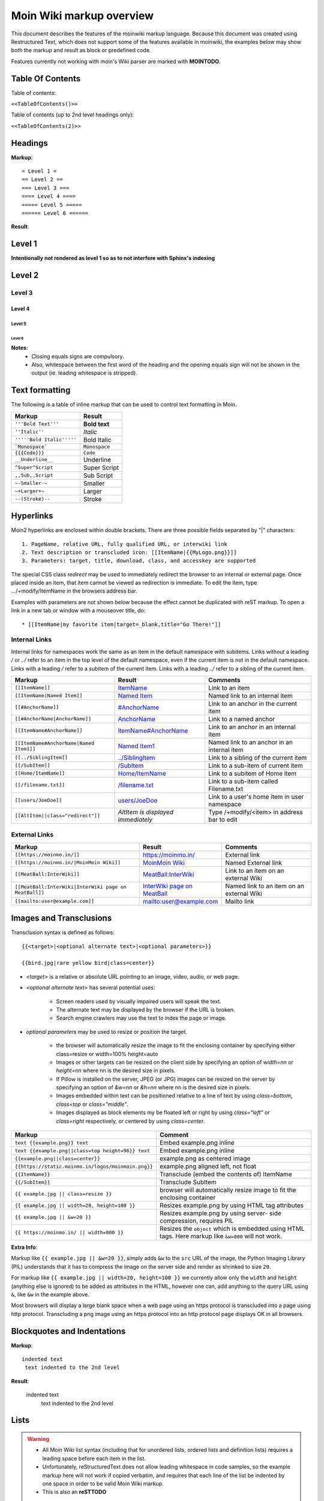 .. role:: underline
.. role:: strikethrough
.. role:: sup
.. role:: sub
.. role:: bolditalic
.. role:: smaller
.. role:: larger


==========================
Moin Wiki markup overview
==========================

This document describes the features of the moinwiki markup language.
Because this document was created using  Restructured Text, which
does not support some of the features available in moinwiki, the
examples below may show both the markup and result as block or
predefined code.

Features currently not working with moin's Wiki parser are marked
with **MOINTODO**.

Table Of Contents
=================

Table of contents:

``<<TableOfContents()>>``

Table of contents (up to 2nd level headings only):

``<<TableOfContents(2)>>``

Headings
========

**Markup**: ::

 = Level 1 =
 == Level 2 ==
 === Level 3 ===
 ==== Level 4 ====
 ===== Level 5 =====
 ====== Level 6 ======

**Result**:

Level 1
=======

**Intentionally not rendered as level 1 so as to not interfere with Sphinx's indexing**

Level 2
=======

Level 3
-------

Level 4
*******

Level 5
:::::::

Level 6
+++++++

**Notes**:
 - Closing equals signs are compulsory.
 - Also, whitespace between the first word of the heading and the
   opening equals sign will not be shown in the output (ie. leading
   whitespace is stripped).

Text formatting
===============

The following is a table of inline markup that can be used to control text
formatting in Moin.

+-------------------------------------+---------------------------------------+
| Markup                              | Result                                |
+=====================================+=======================================+
| ``'''Bold Text'''``                 | **Bold text**                         |
+-------------------------------------+---------------------------------------+
| ``''Italic''``                      | *Italic*                              |
+-------------------------------------+---------------------------------------+
| ``'''''Bold Italic'''''``           | :bolditalic:`Bold Italic`             |
+-------------------------------------+---------------------------------------+
| ```Monospace```                     | ``Monospace``                         |
+-------------------------------------+---------------------------------------+
| ``{{{Code}}}``                      | ``Code``                              |
+-------------------------------------+---------------------------------------+
| ``__Underline__``                   | :underline:`Underline`                |
+-------------------------------------+---------------------------------------+
| ``^Super^Script``                   | :sup:`Super` Script                   |
+-------------------------------------+---------------------------------------+
| ``,,Sub,,Script``                   | :sub:`Sub` Script                     |
+-------------------------------------+---------------------------------------+
| ``~-Smaller-~``                     | :smaller:`Smaller`                    |
+-------------------------------------+---------------------------------------+
| ``~+Larger+~``                      | :larger:`Larger`                      |
+-------------------------------------+---------------------------------------+
| ``--(Stroke)--``                    | :strikethrough:`Stroke`               |
+-------------------------------------+---------------------------------------+

Hyperlinks
==========

Moin2 hyperlinks are enclosed within double brackets. There are three possible
fields separated by "|" characters: ::

  1. PageName, relative URL, fully qualified URL, or interwiki link
  2. Text description or transcluded icon: [[ItemName|{{MyLogo.png}}]]
  3. Parameters: target, title, download, class, and accesskey are supported

The special CSS class `redirect` may be used to immediately redirect the browser
to an internal or external page. Once placed inside an item,
that item cannot be viewed as redirection is immediate. To edit the item,
type .../+modify/ItemName in the browsers address bar.

Examples with parameters are not shown below because the effect cannot be
duplicated with reST markup. To open a link in a new tab or window with a
mouseover title, do: ::

  * [[ItemName|my favorite item|target=_blank,title="Go There!"]]

Internal Links
--------------

Internal links for namespaces work the same as an item in the default namespace with subitems.
Links without a leading `/` or `../` refer to an item in the top level of the default namespace,
even if the current item is not in the default namespace.
Links with a leading `/` refer to a subitem of the current item. Links with a leading `../`
refer to a sibling of the current item.

+-------------------------------------------+---------------------------------------------+---------------------------------------------+
| Markup                                    | Result                                      | Comments                                    |
+===========================================+=============================================+=============================================+
| ``[[ItemName]]``                          | `ItemName <ItemName>`_                      | Link to an item                             |
+-------------------------------------------+---------------------------------------------+---------------------------------------------+
| ``[[ItemName|Named Item]]``               | `Named Item <ItemName>`_                    | Named link to an internal item              |
+-------------------------------------------+---------------------------------------------+---------------------------------------------+
| ``[[#AnchorName]]``                       | `#AnchorName <#AnchorName>`_                | Link to an anchor in the current item       |
+-------------------------------------------+---------------------------------------------+---------------------------------------------+
| ``[[#AnchorName|AnchorName]]``            | `AnchorName <#AnchorName>`_                 | Link to a named anchor                      |
+-------------------------------------------+---------------------------------------------+---------------------------------------------+
| ``[[ItemName#AnchorName]]``               | `ItemName#AnchorName <ItemName#AnchorName>`_| Link to an anchor in an internal item       |
+-------------------------------------------+---------------------------------------------+---------------------------------------------+
| ``[[ItemName#AnchorName|Named Item1]]``   | `Named Item1 <ItemName#AnchorName>`_        | Named link to an anchor in an internal item |
+-------------------------------------------+---------------------------------------------+---------------------------------------------+
| ``[[../SiblingItem]]``                    | `../SiblingItem <../SiblingItem>`_          | Link to a sibling of the current item       |
+-------------------------------------------+---------------------------------------------+---------------------------------------------+
| ``[[/SubItem]]``                          | `/SubItem </SubItem>`_                      | Link to a sub-item of current item          |
+-------------------------------------------+---------------------------------------------+---------------------------------------------+
| ``[[Home/ItemName]]``                     | `Home/ItemName <Home/ItemName>`_            | Link to a subitem of Home item              |
+-------------------------------------------+---------------------------------------------+---------------------------------------------+
| ``[[/filename.txt]]``                     | `/filename.txt </filename.txt>`_            | Link to a sub-item called Filename.txt      |
+-------------------------------------------+---------------------------------------------+---------------------------------------------+
| ``[[users/JoeDoe]]``                      | `users/JoeDoe <users/JoeDoe>`_              | Link to a user's home item in user namespace|
+-------------------------------------------+---------------------------------------------+---------------------------------------------+
| ``[[AltItem||class="redirect"]]``         | `AltItem is displayed immediately`          | Type /+modify/<item> in address bar to edit |
+-------------------------------------------+---------------------------------------------+---------------------------------------------+

External Links
--------------

+----------------------------------------------------------------+-----------------------------------------------------------------------+------------------------------------------+
| Markup                                                         | Result                                                                | Comments                                 |
+================================================================+=======================================================================+==========================================+
| ``[[https://moinmo.in/]]``                                     | https://moinmo.in/                                                    | External link                            |
+----------------------------------------------------------------+-----------------------------------------------------------------------+------------------------------------------+
| ``[[https://moinmo.in/|MoinMoin Wiki]]``                       | `MoinMoin Wiki <https://moinmo.in/>`_                                 | Named External link                      |
+----------------------------------------------------------------+-----------------------------------------------------------------------+------------------------------------------+
| ``[[MeatBall:InterWiki]]``                                     | `MeatBall:InterWiki <http://meatballwiki.org/wiki/InterWiki>`_        | Link to an item on an external Wiki      |
+----------------------------------------------------------------+-----------------------------------------------------------------------+------------------------------------------+
| ``[[MeatBall:InterWiki|InterWiki page on MeatBall]]``          | `InterWiki page on MeatBall <http://meatballwiki.org/wiki/InterWiki>`_| Named link to an item on an external Wiki|
+----------------------------------------------------------------+-----------------------------------------------------------------------+------------------------------------------+
| ``[[mailto:user@example.com]]``                                | `mailto:user@example.com <mailto:user@example.com>`_                  | Mailto link                              |
+----------------------------------------------------------------+-----------------------------------------------------------------------+------------------------------------------+


Images and Transclusions
========================

Transclusion syntax is defined as follows: ::

  {{<target>|<optional alternate text>|<optional parameters>}}

  {{bird.jpg|rare yellow bird|class=center}}


- `<target>` is a relative or absolute URL pointing to an image, video, audio, or web page.
- `<optional alternate text>` has several potential uses:

   - Screen readers used by visually impaired users will speak the text.
   - The alternate text may be displayed by the browser if the URL is broken.
   - Search engine crawlers may use the text to index the page or image.
- `optional parameters` may be used to resize or position the target.

   - the browser will automatically resize the image to fit the enclosing container
     by specifying either class=resize or width=100% height=auto
   - Images or other targets can be resized on the client side by specifying
     an option of `width=nn` or `height=nn` where nn is the desired size in pixels.
   - If Pillow is installed on the server, JPEG (or JPG) images can be resized
     on the server by specifying an option of `&w=nn` or `&h=nn` where nn is the
     desired size in pixels.
   - Images embedded within text can be positioned relative to a line of text by
     using `class=bottom`, `class=top` or `class="middle"`.
   - Images displayed as block elements my be floated left or right by using
     `class="left"` or `class=right` respectively, or centered by using `class=center`.

+----------------------------------------------------+---------------------------------------+
| Markup                                             | Comment                               |
+====================================================+=======================================+
| ``text {{example.png}} text``                      | Embed example.png inline              |
+----------------------------------------------------+---------------------------------------+
| ``text {{example.png||class=top height=96}} text`` | Embed example.png inline              |
+----------------------------------------------------+---------------------------------------+
|                                                    |                                       |
| ``{{example.png||class=center}}``                  | example.png as centered image         |
|                                                    |                                       |
+----------------------------------------------------+---------------------------------------+
| ``{{https://static.moinmo.in/logos/moinmoin.png}}``| example.png aligned left, not float   |
+----------------------------------------------------+---------------------------------------+
| ``{{ItemName}}``                                   | Transclude (embed the contents of)    |
|                                                    | ItemName                              |
+----------------------------------------------------+---------------------------------------+
| ``{{/SubItem}}``                                   | Transclude SubItem                    |
+----------------------------------------------------+---------------------------------------+
| ``{{ example.jpg || class=resize }}``              | browser will automatically resize     |
|                                                    | image to fit the enclosing container  |
+----------------------------------------------------+---------------------------------------+
| ``{{ example.jpg || width=20, height=100 }}``      | Resizes example.png by using HTML     |
|                                                    | tag attributes                        |
+----------------------------------------------------+---------------------------------------+
| ``{{ example.jpg || &w=20 }}``                     | Resizes example.png by using server-  |
|                                                    | side compression, requires PIL        |
+----------------------------------------------------+---------------------------------------+
| ``{{ https://moinmo.in/ || width=800 }}``          | Resizes the ``object`` which is       |
|                                                    | embedded using HTML tags. Here markup |
|                                                    | like ``&w=800`` will not work.        |
+----------------------------------------------------+---------------------------------------+

**Extra Info**:

Markup like ``{{ example.jpg || &w=20 }}``, simply adds ``&w`` to the
``src`` URL of the image, the Python Imaging Library (PIL)
understands that it has to compress the image on the server side and
render as shrinked to size ``20``.

For markup like ``{{ example.jpg || width=20, height=100 }}`` we
currently allow only the ``width`` and ``height`` (anything
else is ignored) to be added as attributes in the HTML, however
one can, add anything to the query URL using ``&``, like ``&w``
in the example above.

Most browsers will display a large blank space when a web page using
an https protocol is transcluded into a page using http protocol.
Transcluding a png image using an https protocol into an http protocol
page displays OK in all browsers.


Blockquotes and Indentations
============================

**Markup**: ::

 indented text
  text indented to the 2nd level

**Result**:

 indented text
  text indented to the 2nd level


Lists
=====

.. warning::
 * All Moin Wiki list syntax (including that for unordered lists,
   ordered lists and definition lists) requires a leading space before
   each item in the list.
 * Unfortunately, reStructuredText does not allow leading whitespace
   in code samples, so the example markup here will not work if copied
   verbatim, and requires
   that each line of the list be indented by one space in order to
   be valid Moin Wiki markup.
 * This is also an **reSTTODO**

Unordered Lists
---------------

**Markup**: ::

 * item 1
 * item 2 (preceding white space)
  * item 2.1
   * item 2.1.1
 * item 3
  . item 3.1 (bulletless)
 . item 4 (bulletless)
  * item 4.1
   . item 4.1.1 (bulletless)

**Result**:

 - item 1

 - item 2 (preceding white space)

  - item 2.1

   - item 2.1.1

 - item 3

  - item 3.1 (bulletless)

 - item 4 (bulletless)

  - item 4.1

   - item 4.1.1 (bulletless)

**Note**:
 - Moin markup allows a square, white and a bulletless item for
   unordered lists, these cannot be shown in reST documents.

Ordered Lists
---------------

With Numbers
************

**Markup**: ::

 1. item 1
   1. item 1.1
   1. item 1.2
 1. item 2

**Result**:

 1. item 1

   1. item 1.1

   2. item 1.2

 2. item 2

With Roman Numbers
******************

**Markup**: ::

 I. item 1
   i. item 1.1
   i. item 1.2
 I. item 2

**Result**: ::

 I. item 1

   i. item 1.1

   ii. item 1.2

 II. item 2

With Letters
************

**Markup**: ::

 A. item 1
   a. item 1.1
   a. item 1.2
 A. item 2

**Result**:

 A. item 1

   a. item 1.1

   b. item 1.2

 B. item 2

Specify a Starting Point
************************

When there is a need to start an ordered list at a specific number,
use the format below. This works for ordered lists using letters and
roman numerals.

**Markup**: ::


 1.#11 eleven
 1. twelve
    i.#11 roman numeral xi
 1. thirteen

 A.#11 letter K
 A. letter J


**Result**: ::

 11. eleven
 12. twelve
    xi.roman numeral xi
 13. thirteen

 K. letter K
 J. letter J

Definition Lists
================

**Markup**: ::

 term:: definition
 object::
 :: description 1
 :: description 2

**Result**:

 term
  definition
 object
  | description 1
  | description 2

**Notes**:
 - reStructuredText does not support multiple definitions for a
   single term, so a line break has been forced to illustrate the
   appearance of several definitions.
 - Using the prescribed Moin Wiki markup will, in fact, produce two
   separate definitions in MoinMoin (using separate ``<dd>`` tags).

Horizontal Rules
================

To create a horizontal rule, start a line with 4 or more hyphen (-) characters. Nine (or more) characters creates a line of maximum height.

**Markup**: ::

 Text
 ----
 Text

**Result**:

Text

----

Text

Tables
======

Moin wiki markup supports table headers and footers. To indicate the
first row(s) of a table is a header, insert a line of 3 or more =
characters. To indicate a footer, include a second line of =
characters after the body of the table.

**Markup**: ::

 ||Head A ||Head B ||Head C ||
 =============================
 ||a      ||b      ||c      ||
 ||x      ||y      ||z      ||

**Result**:

====== ====== ======
Head A Head B Head C
====== ====== ======
a      b      c
x      y      z
====== ====== ======

Table Styling
-------------

To add styling to a table, enclose one or more parameters within angle
brackets at the start of any table cell. Options for tables must be
within first cell of first row. Options for rows must be within first
cell of the row. Separate multiple options with a blank character.

================================== ===========================================================
Markup                             Effect
================================== ===========================================================
<tableclass="zebra moin-sortable"> Adds one or more CSS classes to the table
<rowclass="orange">                Adds one or more CSS classes to the row
<class="green">                    Adds one or more CSS classes to the cell
<tablestyle="color: red;">         Add CSS styling to table
<rowstyle="font-size: 140%; ">     Add CSS styling to row
<style="text-align: right;">       Add CSS styling to cell
<bgcolor="#ff0000">                Add CSS background color to cell
<rowbgcolor="#ff0000">             Add CSS background color to row
<tablebgcolor="#ff0000">           Add CSS background color to table
width                              Add CSS width to cell
tablewidth                         Add CSS width to table
id                                 Add HTML ID to cell
rowid                              Add HTML ID to row
tableid                            Add HTML ID to table
rowspan                            Add HTML rowspan attribute to cell
colspan                            Add HTML colspan attribute to cell
caption                            Add HTML caption attribute to table
<80%>                              Set cell width, setting one cell effects entire table column
<(>                                Align cell contents left
<)>                                Align cell contents right
<:>                                Center cell contents
`<|2>`                             Cell spans 2 rows (omit a cell in next row)
<-2>                               Cell spans 2 columns (omit a cell in this row)
<#0000FF>                          Change background color of a table cell
<rowspan="2">                      Same as `<|2>` above
<colspan="2">                      Same as <-2> above
-- no content --                   An empty cell has same effect as <-2> above
`===`                              A line of 3+ "=" separates table header, body and footer
================================== ===========================================================

Table Styling Example
---------------------

**Markup**: ::

 ||Head A||Head B||
 ===
 ||normal text||normal text||
 ||<|2>cell spanning 2 rows||cell in the 2nd column||
 ||cell in the 2nd column of the 2nd row||
 ||<rowstyle="font-weight: bold;" class="monospaced">monospaced text||bold text||

 ||<tableclass="no-borders">A||B||C||
 ||D||E||F||

**Result**:


+----------------------+---------------------------------------+
|Head A                |Head B                                 |
+======================+=======================================+
| normal text          |normal text                            |
+----------------------+---------------------------------------+
| cell spanning 2 rows | cell in the 2nd column                |
|                      +---------------------------------------+
|                      | cell in the 2nd column of the 2nd row |
+----------------------+---------------------------------------+
|``monospaced text``   |**bold text**                          |
+----------------------+---------------------------------------+

| A B C
| D E F

Verbatim Display
----------------

To show plain text preformatted code, just enclose the text in
three or more curly braces.

**Markup**: ::

 {{{
 no indentation example
 }}}

    {{{{
    {{{
    indentation; using 4 curly braces to show example with 3 curly braces
    }}}
    }}}}

**Result**: ::

 no indentation example

    {{{
    indentation; using 4 curly braces to show example with 3 curly braces
    }}}

Parsers
=======

Syntax Highlighting
-------------------

**Markup**: ::

 {{{#!highlight python
 def hello():
    print "Hello World!"
 }}}

**Result**:

.. code-block:: python

    def hello():
        print "Hello, world!"

creole, rst, markdown, docbook, and mediawiki
---------------------------------------------

To add a small section of markup using another parser, follow
the example below replacing "creole" with the target parser
name. The moinwiki parser does not have the facility to place
table headings in the first column, but the creole parser can
be used to create the desired table.

**Markup**: ::

 {{{#!creole
 |=X|1
 |=Y|123
 |=Z|12345
 }}}

**Result**:

======= =======
 X       1
 Y       123
 Z       12345
======= =======

csv
---

The default separator for CSV cells is a semi-colon (;). The
example below specifies a comma (,) is to be used as the separator.

**Markup**: ::

 {{{#!csv ,
 Fruit,Color,Quantity
 apple,red,5
 banana,yellow,23
 grape,purple,126
 }}}

**Result**:

======= ======= =======
 Fruit   Color   Quantity
======= ======= =======
 apple   red     5
 banana  yellow  23
 grape   purple  126
======= ======= =======

wiki
----

The wiki parser is the moinwiki parser. If there is a need to
emphasize a section, pass some predefined classes to the wiki
parser.

**Markup**: ::

 {{{#!wiki solid/orange
 * plain
 * ''italic''
 * '''bold'''
 * '''''bold italic.'''''
 }}}

**Result**:

 - plain
 - ''italic''
 - '''bold'''
 - '''''bold italic.'''''

Admonitions
-----------

Admonitions are used to draw the reader's attention to an important
paragraph. There are nine admonition types: attention, caution,
danger, error, hint, important, note, tip, and warning.


**Markup**: ::

 {{{#!wiki caution
 '''Don't overuse admonitions'''

 Admonitions should be used with care. A page riddled with admonitions
 will look restless and will be harder to follow than a page where
 admonitions are used sparingly.
 }}}

**Result**:

.. caution::
 '''Don't overuse admonitions'''

 Admonitions should be used with care. A page riddled with admonitions
 will look restless and will be harder to follow than a page where
 admonitions are used sparingly.

CSS classes for use with the wiki parser, tables, comments, and links
---------------------------------------------------------------------

 - Background colors: red, green, blue, yellow, or orange
 - Borders: solid, dashed, or dotted
 - Text-alignment: left, center, right, or justify
 - Admonitions: attention, caution, danger, error, hint, important, note, tip, warning
 - Tables: moin-sortable, no-borders
 - Comments: comment
 - Position parsers and tables: float-left, float-right, inline, middle, clear-right, clear-left or clear-both
 - Links with browser redirection: redirect

Variables
=========

Variables within the content of a moin wiki item are transformed
when the item is saved. An exception is if the item has a tag of
'''template''', then no variables are processed. This makes variables
particularly useful within template items. Another frequent use is to
add signatures (@SIG@) to a comment within a discussion item.

Variable expansion is global and happens everywhere within an
item, including code displays, comments, tables, headings, inline
parsers, etc.. Variables within transclusions are not expanded
because they are not part of the including item's content.

**TODO:** Allow wiki admins and users to add custom variables.
There is no difference between system date format and user date
format in Moin 2, fix code or docs.

Predefined Variables
--------------------

+-----------+-----------------------------------------+-------------------------------------------+-----------------------------------------------------+
|Variable   |Description                              |Resulting Markup                           |Example Rendering                                    |
+===========+=========================================+===========================================+=====================================================+
|@PAGE@     |Name of the item (useful for templates)  |HelpOnPageCreation                         |HelpOnPageCreation                                   |
+-----------+-----------------------------------------+-------------------------------------------+-----------------------------------------------------+
|@ITEM@     |Name of the item (useful for templates)  |HelpOnPageCreation                         |HelpOnPageCreation                                   |
+-----------+-----------------------------------------+-------------------------------------------+-----------------------------------------------------+
|@TIMESTAMP@|Raw time stamp                           |2004-08-30T06:38:05Z                       |2004-08-30T06:38:05Z                                 |
+-----------+-----------------------------------------+-------------------------------------------+-----------------------------------------------------+
|@DATE@     |Current date in the system format        |<<Date(2004-08-30T06:38:05Z)>>             |<<Date(2004-08-30T06:38:05Z)>>                       |
+-----------+-----------------------------------------+-------------------------------------------+-----------------------------------------------------+
|@TIME@     |Current date and time in the user format |<<DateTime(2004-08-30T06:38:05Z)>>         |<<DateTime(2004-08-30T06:38:05Z)>>                   |
+-----------+-----------------------------------------+-------------------------------------------+-----------------------------------------------------+
|@ME@       |user's name or "anonymous"               |TheAnarcat                                 |TheAnarcat                                           |
+-----------+-----------------------------------------+-------------------------------------------+-----------------------------------------------------+
|@USERNAME@ |user's name or his domain/IP             | TheAnarcat                                |TheAnarcat                                           |
+-----------+-----------------------------------------+-------------------------------------------+-----------------------------------------------------+
|@USER@     |Signature "-- loginname"                 |-- TheAnarcat                              |-- TheAnarcat                                        |
+-----------+-----------------------------------------+-------------------------------------------+-----------------------------------------------------+
|@SIG@      |Dated Signature "-- login name date time"|-- TheAnarcat <<DateTime(...)>>            |-- TheAnarcat <<DateTime(2004-08-30T06:38:05Z)>>     |
+-----------+-----------------------------------------+-------------------------------------------+-----------------------------------------------------+
|@EMAIL@    |<<MailTo()>> macro, obfuscated email     |<<MailTo(user AT example DOT com)          |user@example.com OR user AT example DOT com          |
+-----------+-----------------------------------------+-------------------------------------------+-----------------------------------------------------+
|@MAILTO@   |<<MailTo()>> macro                       |<<MailTo(testuser@example.com)             |testuser@example.com, no obfuscation                 |
+-----------+-----------------------------------------+-------------------------------------------+-----------------------------------------------------+

**Notes:**

 - @PAGE@ and @ITEM@ results are identical, item being a moin 2
   term and page a moin 1.x term.

 - If an editor is not logged in, then any @EMAIL@ or @MAILTO@
   variables in the content are made harmless by inserting a space
   character. This prevents a subsequent logged in editor from adding
   his email address to the item accidentally.

Macros
======

Macros are extensions to standard markup that allow developers to add
extra features. The following is a table of MoinMoin's macros.

+-------------------------------------------+------------------------------------------------------------+
| Markup                                    | Comment                                                    |
+===========================================+============================================================+
| ``<<Anchor(anchorname)>>``                | Inserts an anchor named "anchorname"                       |
+-------------------------------------------+------------------------------------------------------------+
| ``<<BR>>``                                | Inserts a forced linebreak                                 |
+-------------------------------------------+------------------------------------------------------------+
| ``<<Date()>>``                            | Inserts current date, or unix timestamp or ISO 8601 date   |
+-------------------------------------------+------------------------------------------------------------+
| ``<<DateTime()>>``                        | Inserts current datetime, or unix timestamp or ISO 8601    |
+-------------------------------------------+------------------------------------------------------------+
| ``<<GetText(Settings)>>``                 | Loads I18N texts, Einstellungen if browser is set to German|
+-------------------------------------------+------------------------------------------------------------+
| ``<<GetVal(WikiDict,var1)>>``             | Loads var1 value from metadata of item named WikiDict      |
+-------------------------------------------+------------------------------------------------------------+
| ``<<FootNote(Note here)>>``               | Inserts a footnote saying "Note here"                      |
+-------------------------------------------+------------------------------------------------------------+
| ``<<FontAwesome(name,color,size)>>``      | Displays Font Awsome icon, color and size are optional     |
+-------------------------------------------+------------------------------------------------------------+
| ``<<Icon(my-icon.png)>>``                 | Displays icon from /static/img/icons                       |
+-------------------------------------------+------------------------------------------------------------+
| ``<<Include(ItemOne/SubItem)>>``          | Embeds the contents of ``ItemOne/SubItem`` inline          |
+-------------------------------------------+------------------------------------------------------------+
| ``<<ItemList()>>``                        | Lists subitems of current item, see notes for options      |
+-------------------------------------------+------------------------------------------------------------+
| ``<<MailTo(user AT example DOT org,       | If the user is logged in this macro will display           |
| write me)>>``                             | ``user@example.org``, otherwise it will display the        |
|                                           | obfuscated email address supplied                          |
|                                           | (``user AT example DOT org``)                              |
|                                           | The second parameter containing link text is optional.     |
+-------------------------------------------+------------------------------------------------------------+
| ``<<MonthCalendar()>>``                   | Shows a monthly calendar in a table form,                  |
|                                           | see notes for details                                      |
+-------------------------------------------+------------------------------------------------------------+
| ``<<RandomItem(3)>>``                     | Inserts names of 3 random items                            |
+-------------------------------------------+------------------------------------------------------------+
| ``<<ShowIcons()>>``                       | Displays all icons in /static/img/icons directory          |
+-------------------------------------------+------------------------------------------------------------+
| ``<<ShowSmileys()>>``                     | Displays available smileys and the corresponding markup    |
+-------------------------------------------+------------------------------------------------------------+
| ``<<TableOfContents(2)>>``                | Shows a table of contents up to level 2                    |
+-------------------------------------------+------------------------------------------------------------+
| ``<<TitleIndex()>>``                      | Lists all itemnames for the namespace of the current item, |
|                                           | grouped by initials                                        |
+-------------------------------------------+------------------------------------------------------------+
| ``<<Verbatim(`same` __text__)>>``         | Inserts text as entered, no markup rendering               |
+-------------------------------------------+------------------------------------------------------------+

Notes
-----

**Date** and **DateTime** macros accept integer timestamps and ISO 8601 formatted date-times:

    - <<Date(1434563755)>>
    - <<Date(2002-01-23T12:34:56)>>

**Footnotes** are created by placing the macro within text. By default footnotes are placed at the bottom
of the page. Explicit placement of footnotes is accomplished by calling the macro without a parameter.

    - text<<FootNote(A macro is enclosed in double angle brackets, and'''may''' have markup.)>> more text
    - <<FootNote()>>

The **FontAwesome** macro displays FontAwesome fonts.  See https://fontawesome.com/search?o=r&m=free
for the list of fonts available with FontAwesome version 6.

The **FontAwesome** "name" parameter may include multiple space-separated names.
The free fonts are divided into 3 groups: solid, regular (outline), and brands. If the name field consists of
a single font name, then the font from the solid group is displayed. To display a font from the regular group,
add "regular" to the name field. To display a font from the brands group, add "brands".

The **FontAwesome** color field may be an HTML color name or a hex digit color code with a leading #:
#f00 or #F80000.
The size field must be an unsigned decimal integer or float that will adjust the size of the character
relative to the current font size: 2 or 2.0 will create double the character size, .5 will create a character
half the current size.

    - <<FontAwesome(thumbs-up,#f00,2)>> is similar to
    - <<FontAwesome(regular thumbs-up,red,2)>> but different from these spinners
    - <<FontAwesome(spin spinner,plum,2.5)>> <<FontAwesome(fan spin-reverse,orange,2.5)>>

The **Include** macro <<Include(my.png)>> produces results identical to the transclusion {{my.png}}.
It is more flexible than a transclusion because it supports multiple parameters and the first parameter may
be any regrex starting with a `^`. The include macro accepts 3 parameters where the second parameter is a
heading and the third parameter a heading level between 1 and 6:

    - <<Include(^zi)>> embeds all wiki items starting with `zi`.
    - <<Include(moin.png,My Favorite icon, 6)>>

The **ItemList** macro accepts multiple named parameters: item, startswith, regex, ordered and display.

    - <<ItemList(item="Foo")>> lists subitems of Foo item
    - <<ItemList(ordered='True')>> displays ordered list of subitems, default is unordered
    - <<ItemList(startswith="Foo")>> lists subitems starting with Foo
    - <<ItemList(regex="Foo$")>> lists subitems ending with Foo
    - <<ItemList(skiptag="template")>> ignore items with this tag
    - <<ItemList(display="FullPath")>> default, displays full path to subitems
    - <<ItemList(display="ChildPath")>> displays last component of the FullPath, including the '/'
    - <<ItemList(display="ChildName")>> displays subitem name
    - <<ItemList(display="UnCameled")>> displays "fooBar" as "foo Bar"

The **MonthCalendar** macro accepts multiple named parameters: item, year, month, month_offset,
fixed_height and anniversary.

    - <<MonthCalendar>>  Calendar of current month for current page
    - <<MonthCalendar(month_offset=-1)>>  Calendar of last month
    - <<MonthCalendar(month_offset=+1)>>  Calendar of next month
    - <<MonthCalendar(item="SampleUser",month=12)>>  Calendar of Page SampleUser, this year's december
    - <<MonthCalendar(month=12)>>  Calendar of current Page, this year's december
    - <<MonthCalendar(year=2022,month=12)>>  Calendar of December, 2022


Smileys and Icons
=================

This table shows moin smiley markup, the rendering of smiley icons cannot be shown in Rest markup.

+---------+---------+---------+---------+
| ``X-(`` | ``:D``  | ``<:(`` | ``:o``  |
+---------+---------+---------+---------+
| ``:(``  | ``:)``  | ``B)``  | ``:))`` |
+---------+---------+---------+---------+
| ``;)``  | ``/!\`` | ``<!>`` | ``(!)`` |
+---------+---------+---------+---------+
| ``:-?`` | ``:\``  | ``>:>`` | ``|)``  |
+---------+---------+---------+---------+
| ``:-(`` | ``:-)`` | ``B-)`` | ``:-))``|
+---------+---------+---------+---------+
| ``;-)`` | ``|-)`` | ``(./)``| ``{OK}``|
+---------+---------+---------+---------+
| ``{X}`` | ``{i}`` | ``{1}`` | ``{2}`` |
+---------+---------+---------+---------+
| ``{3}`` | ``{*}`` | ``{o}`` |         |
+---------+---------+---------+---------+

Comments
--------

There are three ways to add comments to a page. Lines starting with ##
can be seen only by page editors. Phrases enclosed in `/*` and `*/`
and wiki parser section blocks of text with a class of "comment" may
be hidden or visible depending upon user settings or actions.

**Markup**: ::

 ## Lines starting with "##" may be used to give instructions
 ## to future page editors.

 Click on the "Comments" button within Item Views to toggle the /* comments */ visibility.

 {{{#!wiki comment/dashed
 This is a wiki parser section with class "comment dashed".

 Its visibility gets toggled by clicking on the comments button.
 }}}



**Result**:

Click on the "Comments" button within Item Views to toggle the visibility.

**Notes**:
 - The toggle display feature does not work on reST documents, so there is
   no way to see the hidden comments.
